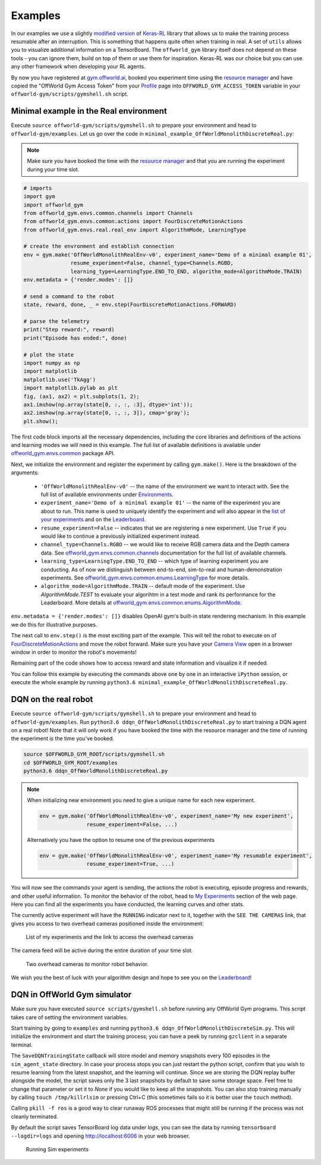 Examples
========

In our examples we use a slightly `modified version <https://github.com/offworld-projects/keras-rl/tree/offworld-gym>`_ of `Keras-RL <https://github.com/keras-rl/keras-rl>`_ library that allows us to make the training process resumable after an interruption. This is something that happens quite often when training in real. A set of ``utils`` allows you to visualize additional information on a TensorBoard. The ``offworld_gym`` library itself does not depend on these tools - you can ignore them, build on top of them or use them for inspiration. Keras-RL was our choice but you can use any other framework when developing your RL agents.

By now you have registered at `gym.offworld.ai <https://gym.offworld.ai>`_, booked you experiment time using the `resource manager <https://gym.offworld.ai/book>`_ and have copied the "OffWorld Gym Access Token" from your `Profile <https://gym.offworld.ai/account>`_ page into ``OFFWORLD_GYM_ACCESS_TOKEN`` variable in your ``offworld-gym/scripts/gymshell.sh`` script.

Minimal example in the Real environment
---------------------------------------

Execute ``source offworld-gym/scripts/gymshell.sh`` to prepare your environment and head to ``offworld-gym/examples``. Let us go over the code in ``minimal_example_OffWorldMonolithDiscreteReal.py``:

.. note::
  Make sure you have booked the time with the `resource manager <https://gym.offworld.ai/book>`_ and that you are running the experiment during your time slot.

.. code:: python

  # imports
  import gym
  import offworld_gym
  from offworld_gym.envs.common.channels import Channels
  from offworld_gym.envs.common.actions import FourDiscreteMotionActions
  from offworld_gym.envs.real.real_env import AlgorithmMode, LearningType

  # create the envronment and establish connection
  env = gym.make('OffWorldMonolithRealEnv-v0', experiment_name='Demo of a minimal example 01',
                 resume_experiment=False, channel_type=Channels.RGBD,
                 learning_type=LearningType.END_TO_END, algorithm_mode=AlgorithmMode.TRAIN)
  env.metadata = {'render.modes': []}

  # send a command to the robot
  state, reward, done, _ = env.step(FourDiscreteMotionActions.FORWARD)

  # parse the telemetry
  print("Step reward:", reward)
  print("Episode has ended:", done)

  # plot the state
  import numpy as np
  import matplotlib
  matplotlib.use('TkAgg')
  import matplotlib.pylab as plt
  fig, (ax1, ax2) = plt.subplots(1, 2);
  ax1.imshow(np.array(state[0, :, :, :3], dtype='int'));
  ax2.imshow(np.array(state[0, :, :, 3]), cmap='gray');
  plt.show();


The first code block imports all the necessary dependencies, including the core libraries and definitions of the actions and learning modes we will need in this example. The full list of available definitions is available under `offworld_gym.envs.common <source/offworld_gym.envs.common.html>`_ package API.

Next, we initialize the environment and register the experiment by calling ``gym.make()``. Here is the breakdown of the arguments:

  * ``'OffWorldMonolithRealEnv-v0'`` -- the name of the environment we want to interact with. See the full list of available environments under `Environments <source/environments.html>`_.
  * ``experiment_name='Demo of a minimal example 01'`` -- the name of the experiment you are about to run. This name is used to uniquely identify the experiment and will also appear in the `list of your experiments <https://gym.offworld.ai/myexperiments>`_ and on the `Leaderboard <https://gym.offworld.ai/leaderboard>`_.
  * ``resume_experiment=False`` -- indicates that we are registering a new experiment. Use ``True`` if you would like to continue a previously initialized experiment instead.
  * ``channel_type=Channels.RGBD`` -- we would like to receive RGB camera data and the Depth camera data. See `offworld_gym.envs.common.channels <source/offworld_gym.envs.common.html#module-offworld_gym.envs.common.channels>`_ documentation for the full list of available channels. 
  * ``learning_type=LearningType.END_TO_END`` -- which type of learning experiment you are conducting. As of now we distinguish between end-to-end, sim-to-real and human-demonstration experiments. See `offworld_gym.envs.common.enums.LearningType <source/offworld_gym.envs.common.html#offworld_gym.envs.common.enums.LearningType>`_ for more details.
  * ``algorithm_mode=AlgorithmMode.TRAIN`` -- default mode of the experiment. Use `AlgorithmMode.TEST` to evaluate your algorihtm in a test mode and rank its performance for the Leaderboard. More details at `offworld_gym.envs.common.enums.AlgorithmMode <source/offworld_gym.envs.common.html#offworld_gym.envs.common.enums.AlgorithmMode>`_.

``env.metadata = {'render.modes': []}`` disables OpenAI gym's built-in state rendering mechanism. In this example we do this for illustrative purposes.

The next call to ``env.step()`` is the most exciting part of the example. This will tell the robot to execute on of `FourDiscreteMotionActions <source/offworld_gym.envs.common.html#offworld_gym.envs.common.actions.FourDiscreteMotionActions>`_ and move the robot forward. Make sure you have your `Camera View <https://gym.offworld.ai/cameras>`_ open in a browser window in order to monitor the robot's movements!

Remaining part of the code shows how to access reward and state information and visualize it if needed.

You can follow this example by executing the commands above one by one in an interactive ``iPython`` session, or execute the whole example by running ``python3.6 minimal_example_OffWorldMonolithDiscreteReal.py``.



DQN on the real robot
---------------------

Execute ``source offworld-gym/scripts/gymshell.sh`` to prepare your environment and head to ``offworld-gym/examples``. Run ``python3.6 ddqn_OffWorldMonolithDiscreteReal.py`` to start training a DQN agent on a real robot! Note that it will only work if you have booked the time with the resource manager and the time of running the experiment is the time you've booked.

.. code:: bash

    source $OFFWORLD_GYM_ROOT/scripts/gymshell.sh
    cd $OFFWORLD_GYM_ROOT/examples
    python3.6 ddqn_OffWorldMonolithDiscreteReal.py

.. note::
   When initializing new environment you need to give a unique name for each new experiment.

   .. code:: python

      env = gym.make('OffWorldMonolithRealEnv-v0', experiment_name='My new experiment',
                     resume_experiment=False, ...)

   Alternatively you have the option to resume one of the previous experiments

   .. code:: python
   
      env = gym.make('OffWorldMonolithRealEnv-v0', experiment_name='My resumable experiment',
                     resume_experiment=True, ...)

You will now see the commands your agent is sending, the actions the robot is executing, episode progress and rewards, and other useful information. To monitor the behavior of the robot, head to `My Experiments <https://gym.offworld.ai/myexperiments>`_ section of the web page. Here you can find all the experiments you have conducted, the learning curves and other stats.

The currently active experiment will have the ``RUNNING`` indicator next to it, together with the ``SEE THE CAMERAS`` link, that gives you access to two overhead cameras positioned inside the environment:

.. figure:: images/my-experiments.png

    List of my experiments and the link to access the overhead cameras


The camera feed will be active during the entire duration of your time slot.

.. figure:: images/cameras.png

    Two overhead cameras to monitor robot behavior.

We wish you the best of luck with your algorithm design and hope to see you on the `Leaderboard <https://gym.offworld.ai/leaderboard>`_!




DQN in OffWorld Gym simulator
-----------------------------

Make sure you have executed ``source scripts/gymshell.sh`` before running any OffWorld Gym programs. This script takes care of setting the environment variables.

Start training by going to ``examples`` and running ``python3.6 ddqn_OffWorldMonolithDiscreteSim.py``. This will initialize the environment and start the training process; you can have a peek by running ``gzclient`` in a separate terminal.

The ``SaveDQNTrainingState`` callback will store model and memory snapshots every 100 episodes in the ``sim_agent_state`` directory. In case your process stops you can just restart the python script, confirm that you wish to resume learning from the latest snapshot, and the learning will continue. Since we are storing the DQN replay buffer alongside the model, the script saves only the 3 last snapshots by default to save some storage space. Feel free to change that parameter or set it to `None` if you would like to keep all the snapshots. You can also stop training manually by calling ``touch /tmp/killrlsim`` or pressing Ctrl+C (this sometimes fails so it is better user the ``touch`` method).

Calling ``pkill -f ros`` is a good way to clear runaway ROS processes that might still be running if the process was not cleanly terminated.

By default the script saves TensorBoard log data under `logs`, you can see the data by running ``tensorboard --logdir=logs`` and opening `http://localhost:6006 
<http://localhost:6006>`_ in your web browser. 

.. figure:: images/running-sim-experiments.png

    Running Sim experiments